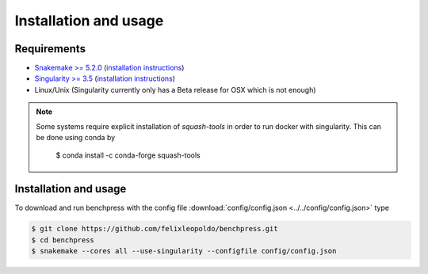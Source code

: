 Installation and usage
###############



Requirements
************

* `Snakemake >= 5.2.0 <https://snakemake.readthedocs.io/en/stable/>`_ (`installation instructions <https://snakemake.readthedocs.io/en/stable/getting_started/installation.html>`_)
* `Singularity >= 3.5 <https://docs.docker.com/engine/install/>`_  (`installation instructions <https://sylabs.io/guides/3.6/admin-guide/installation.html>`_)
* Linux/Unix (Singularity currently only has a Beta release for OSX which is not enough)

.. note:: 

    Some systems require explicit installation of *squash-tools* in order to run docker with singularity. 
    This can be done using conda by
    
        $ conda install -c conda-forge squash-tools

Installation and usage
**********************

To download and run benchpress with the config file :download:`config/config.json <../../config/config.json>` type

.. code-block:: bash

    $ git clone https://github.com/felixleopoldo/benchpress.git     
    $ cd benchpress
    $ snakemake --cores all --use-singularity --configfile config/config.json


